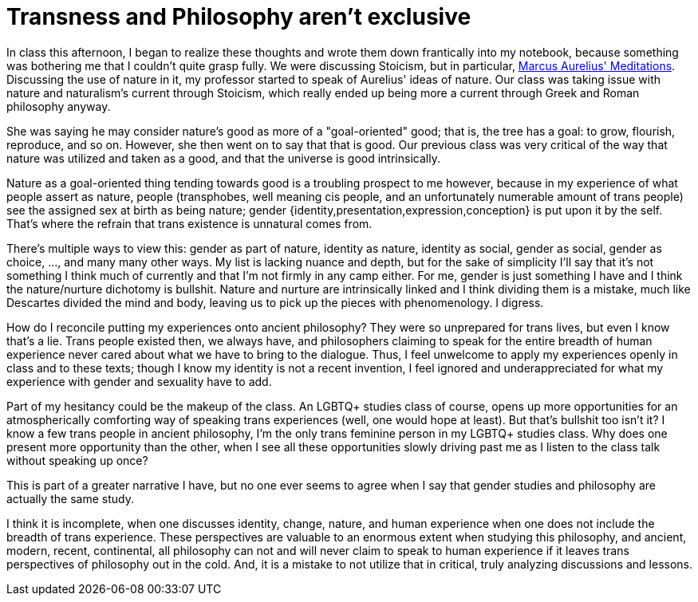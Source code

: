 = Transness and Philosophy aren't exclusive
:page-description: Some thoughts about how philosophy and trans identities interact.
:page-tags: [trans, philosophy]
:page-redirect_from: /2019/11/14/transness-and-philosophy-exclusive.html

In class this afternoon, I began to realize these thoughts and wrote them down frantically into my
notebook, because something was bothering me that I couldn't quite grasp fully. We were discussing
Stoicism, but in particular, https://www.gutenberg.org/ebooks/2680[Marcus Aurelius' Meditations].
Discussing the use of nature in it, my professor started to speak of Aurelius' ideas of nature. Our
class was taking issue with nature and naturalism's current through Stoicism, which really ended up
being more a current through Greek and Roman philosophy anyway.

She was saying he may consider nature's good as more of a "goal-oriented" good; that is, the tree
has a goal: to grow, flourish, reproduce, and so on. However, she then went on to say that that is
good. Our previous class was very critical of the way that nature was utilized and taken as a good,
and that the universe is good intrinsically.

Nature as a goal-oriented thing tending towards good is a troubling prospect to me however, because
in my experience of what people assert as nature, people (transphobes, well meaning cis people, and
an unfortunately numerable amount of trans people) see the assigned sex at birth as being nature;
gender {identity,presentation,expression,conception} is put upon it by the self. That's where the
refrain that trans existence is unnatural comes from.

There's multiple ways to view this: gender as part of nature, identity as nature, identity as
social, gender as social, gender as choice, ..., and many many other ways. My list is lacking
nuance and depth, but for the sake of simplicity I'll say that it's not something I think much of
currently and that I'm not firmly in any camp either. For me, gender is just something I have and
I think the nature/nurture dichotomy is bullshit. Nature and nurture are intrinsically linked and
I think dividing them is a mistake, much like Descartes divided the mind and body, leaving us to
pick up the pieces with phenomenology. I digress.

How do I reconcile putting my experiences onto ancient philosophy? They were so unprepared for trans
lives, but even I know that's a lie. Trans people existed then, we always have, and philosophers
claiming to speak for the entire breadth of human experience never cared about what we have to bring
to the dialogue. Thus, I feel unwelcome to apply my experiences openly in class and to these
texts; though I know my identity is not a recent invention, I feel ignored and underappreciated for
what my experience with gender and sexuality have to add.

Part of my hesitancy could be the makeup of the class. An LGBTQ+ studies class of course, opens up
more opportunities for an atmospherically comforting way of speaking trans experiences (well, one
would hope at least). But that's bullshit too isn't it? I know a few trans people in ancient
philosophy, I'm the only trans feminine person in my LGBTQ+ studies class. Why does one present more
opportunity than the other, when I see all these opportunities slowly driving past me as I listen to
the class talk without speaking up once?

This is part of a greater narrative I have, but no one ever seems to agree when I say that gender
studies and philosophy are actually the same study.

I think it is incomplete, when one discusses identity, change, nature, and human experience when one
does not include the breadth of trans experience. These perspectives are valuable to an enormous
extent when studying this philosophy, and ancient, modern, recent, continental, all philosophy can
not and will never claim to speak to human experience if it leaves trans perspectives of philosophy
out in the cold. And, it is a mistake to not utilize that in critical, truly analyzing discussions
and lessons.
